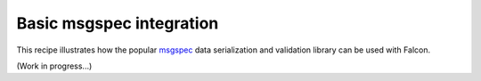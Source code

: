 .. _msgspec-recipe:

Basic msgspec integration
=========================

This recipe illustrates how the popular
`msgspec <https://jcristharif.com/msgspec/>`__ data serialization and
validation library can be used with Falcon.

(Work in progress...)
